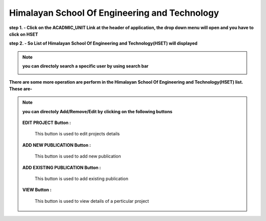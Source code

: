 Himalayan School Of Engineering and Technology
==============================================

**step 1. - Click on the ACADMIC_UNIT Link at the header of application, the drop down menu will open and you have to click on HSET**

.. image:: Acadmic_unit_pic/hset.jpg

**step 2. - So List of Himalayan School Of Engineering and Technology(HSET) will displayed**

.. image:: Acadmic_unit_pic/hset_list.jpg

.. note:: **you can directoly search a specific user by using search bar**

            .. image:: Extramural_pics/search_extramural.jpg
            
            
**There are some more operation are perform in the Himalayan School Of Engineering and Technology(HSET) list. These are-**

.. note:: **you can directoly Add/Remove/Edit by clicking on the following buttons**

            .. image:: Extramural_pics/all_button.jpg
            
           **EDIT PROJECT Button :**
           
            This button is used to edit projects details
            
            .. image:: Extramural_pics/edit_button.jpg
            
            
           **ADD NEW PUBLICATION Button :**
           
            This button is used to add new publication
            
            .. image:: Extramural_pics/editnewpublication_button.jpg
            
            
           **ADD EXISTING PUBLICATION Button :**
           
            This button is used to add existing publication
            
            .. image:: Extramural_pics/addexistpublication_button.jpg
            
            
           **VIEW Button :**
           
            This button is used to view details of a perticular project
            
            .. image:: Extramural_pics/view_button.jpg